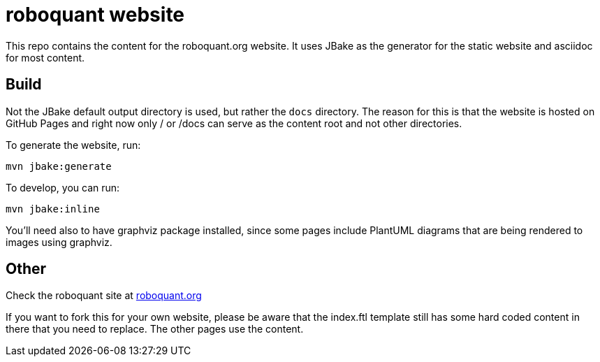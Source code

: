 = roboquant website

This repo contains the content for the roboquant.org website. It uses JBake as the generator for the static website and asciidoc for most content.

== Build

Not the JBake default output directory is used, but rather the ```docs``` directory. The reason for this is that the website is hosted on GitHub Pages and right now only / or /docs can serve as the content root and not other directories.

To generate the website, run:

[source,shell]
----
mvn jbake:generate
----

To develop, you can run: 

[source,shell]
----
mvn jbake:inline
----

You'll need also to have graphviz package installed, since some pages include PlantUML diagrams that are being rendered to images using graphviz.

== Other
Check the roboquant site at https://roboquant.org[roboquant.org]

If you want to fork this for your own website, please be aware that the index.ftl template still has some hard coded content in there that you need to replace. The other pages use the content.